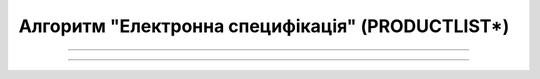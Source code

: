 Алгоритм "Електронна специфікація" (PRODUCTLIST*)
#####################################################################################################################

.. role:: red

.. role:: underline

.. role:: green

.. role:: orange

.. role:: purple

----------------------------------------------------

.. image:: pics/PRODUCTLIST_change_API_work_001.png
   :align: center
   :width: 800px

----------------------------------------------------

.. csv-table:: 
  :file: PRODUCTLIST*_API_work.csv
  :widths:  40
  :stub-columns: 0




